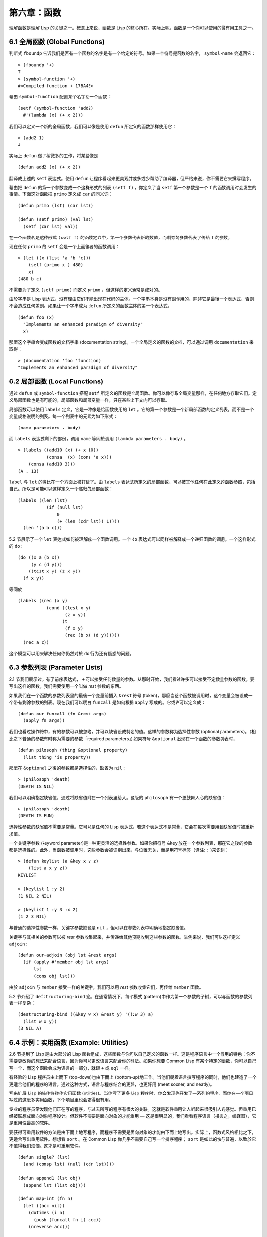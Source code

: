 .. highlight:: cl
   :linenothreshold: 0

第六章：函数
***************************************************

理解函数是理解 Lisp 的关键之一。概念上来说，函数是 Lisp 的核心所在。实际上呢，函数是一个你可以使用的最有用工具之一。

6.1 全局函数 (Global Functions)
==================================

判断式 ``fboundp`` 告诉我们是否有一个函数的名字是有一个给定的符号。如果一个符号是函数的名字， ``symbol-name`` 会返回它：

::

  > (fboundp '+)
  T
  > (symbol-function '+)
  #<Compiled-function + 17BA4E>

藉由 ``symbol-function`` 配置某个名字给一个函数：

::

  (setf (symbol-function 'add2)
    #'(lambda (x) (+ x 2)))

我们可以定义一个新的全局函数，我们可以像是使用 ``defun`` 所定义的函数那样使用它：

::

  > (add2 1)
  3

实际上 ``defun`` 做了稍微多的工作，将某些像是

::

  (defun add2 (x) (+ x 2))

翻译成上述的 ``setf`` 表达式。使用 ``defun`` 让程序看起来更美观并或多或少帮助了编译器，但严格来说，你不需要它来撰写程序。

藉由把 ``defun`` 的第一个参数变成一个这样形式的列表 ``(setf f)`` ，你定义了当 ``setf`` 第一个参数是一个 ``f`` 的函数调用时会发生的事情。下面这对函数把 ``primo`` 定义成 ``car`` 的同义词：

::

  (defun primo (lst) (car lst))

  (defun (setf primo) (val lst)
    (setf (car lst) val))

在一个函数名是这种形式 ``(setf f)`` 的函数定义中，第一个参数代表新的数值，而剩馀的参数代表了传给 ``f`` 的参数。

现在任何 ``primo`` 的 ``setf`` 会是一个上面後者的函数调用：

::

  > (let ((x (list 'a 'b 'c)))
      (setf (primo x ) 480)
      x)
  (480 b c)

不需要为了定义 ``(setf primo)`` 而定义 ``primo`` ，但这样的定义通常是成对的。

由於字串是 Lisp 表达式，没有理由它们不能出现在代码的主体。一个字串本身是没有副作用的，除非它是最後一个表达式，否则不会造成任何差别。如果让一个字串成为 ``defun`` 所定义的函数主体的第一个表达式，

::

  (defun foo (x)
    "Implements an enhanced paradigm of diversity"
    x)

那麽这个字串会变成函数的文档字串 (documentation string)。一个全局定义的函数的文档，可以通过调用 ``documentation`` 来取得：

::

  > (documentation 'foo 'function)
  "Implements an enhanced paradigm of diversity"

6.2 局部函数 (Local Functions)
===============================

通过 ``defun`` 或 ``symbol-function`` 搭配 ``setf`` 所定义的函数是全局函数。你可以像存取全局变量那样，在任何地方存取它们。定义局部函数也是有可能的，局部函数和局部变量一样，只在某些上下文内可以存取。

局部函数可以使用 ``labels`` 定义，它是一种像是给函数使用的 ``let`` 。它的第一个参数是一个新局部函数的定义列表，而不是一个变量规格说明的列表。每一个列表中的元素为如下形式：

::

  (name parameters . body)

而 ``labels`` 表达式剩下的部份，调用 ``name`` 等同於调用 ``(lambda parameters . body)`` 。

::

  > (labels ((add10 (x) (+ x 10))
             (consa  (x) (cons 'a x)))
      (consa (add10 3)))
  (A . 13)

``label`` 与 ``let`` 的类比在一个方面上被打破了。由 ``labels`` 表达式所定义的局部函数，可以被其他任何在此定义的函数参照，包括自己。所以是可能可以这样定义一个递归的局部函数：

::

  (labels ((len (lst)
             (if (null lst)
                 0
                 (+ (len (cdr lst)) 1))))
    (len '(a b c)))

5.2 节展示了一个 ``let`` 表达式如何被理解成一个函数调用。一个 ``do`` 表达式可以同样被解释成一个递归函数的调用。一个这样形式的 ``do`` :

::

  (do ((x a (b x))
       (y c (d y)))
      ((test x y) (z x y))
    (f x y))

等同於

::

  (labels ((rec (x y)
             (cond ((test x y)
                    (z x y))
                   (t
                    (f x y)
                    (rec (b x) (d y))))))
    (rec a c))

这个模型可以用来解决任何你仍然对於 ``do`` 行为还有疑惑的问题。

6.3 参数列表 (Parameter Lists)
================================

2.1 节我们展示过，有了前序表达式， ``+`` 可以接受任何数量的参数。从那时开始，我们看过许多可以接受不定数量参数的函数。要写出这样的函数，我们需要使用一个叫做 *rest* 参数的东西。

如果我们在一个函数的参数列表里的最後一个变量前插入 ``&rest`` 符号 (token)，那麽当这个函数被调用时，这个变量会被设成一个带有剩馀参数的列表。现在我们可以明白 ``funcall`` 是如何根据 ``apply`` 写成的。它或许可以定义成：

::

  (defun our-funcall (fn &rest args)
    (apply fn args))

我们也看过操作符中，有的参数可以被忽略，并可以缺省设成特定的值。这样的参数称为选择性参数 (optional parameters)。（相比之下普通的参数有时称为需要的参数「required parameters」) 如果符号 ``&optional`` 出现在一个函数的参数列表时，

::

  (defun pilosoph (thing &optional property)
    (list thing 'is property))

那麽在 ``&optional`` 之後的参数都是选择性的，缺省为 ``nil`` :

::

  > (philosoph 'death)
  (DEATH IS NIL)

我们可以明确指定缺省值，通过将缺省值附在一个列表里给入。这版的 ``philosoph`` 有一个更鼓舞人心的缺省值：

::

  > (philosoph 'death)
  (DEATH IS FUN)

选择性参数的缺省值不需要是常量。它可以是任何的 Lisp 表达式。若这个表达式不是常量，它会在每次需要用到缺省值时被重新求值。

一个关键字参数 (keyword parameter)是一种更灵活的选择性参数。如果你把符号 ``&key`` 放在一个参数列表，那在它之後的参数都是选择性的。此外，当函数被调用时，这些参数会被识别出来，与位置无关，而是用符号标签（译注: ``:`` )来识别：

::

  > (defun keylist (a &key x y z)
      (list a x y z))
  KEYLIST

  > (keylist 1 :y 2)
  (1 NIL 2 NIL)

  > (keylist 1 :y 3 :x 2)
  (1 2 3 NIL)

与普通的选择性参数一样，关键字参数缺省是 ``nil`` ，但可以在参数列表中明确地指定缺省值。

关键字与其相关的参数可以被 *rest* 参数收集起来，并传递给其他预期收到这些参数的函数。举例来说，我们可以这样定义 ``adjoin`` :

::

  (defun our-adjoin (obj lst &rest args)
    (if (apply #'member obj lst args)
        lst
        (cons obj lst)))

由於 ``adjoin`` 与 ``member`` 接受一样的关键字，我们可以用 *rest* 参数收集它们，再传给 ``member`` 函数。

5.2 节介绍了 ``defstructuring-bind`` 宏。在通常情况下，每个模式 (pattern)中作为第一个参数的子树，可以与函数的参数列表一样复杂：

::

  (destructuring-bind ((&key w x) &rest y) '((:w 3) a)
    (list w x y))
  (3 NIL A)

6.4 示例：实用函数 (Example: Utilities)
=========================================

2.6 节提到了 Lisp 是由大部分的 Lisp 函数组成，这些函数与你可以自己定义的函数一样。这是程序语言中一个有用的特色：你不需要更改你的想法来配合语言，因为你可以更改语言来配合你的想法。如果你想要 Common Lisp 有某个特定的函数，你可以自己写一个，而这个函数会成为语言的一部分，就跟 ``+`` 或 ``eql`` 一样。

有经验的 Lisp 程序员由上而下 (top-down)也由下而上 (bottom-up)地工作。当他们朝着语言撰写程序的同时，他们也建造了一个更适合他们的程序的语言。通过这种方式，语言与程序结合的更好，也更好用 (meet sooner, and neatly)。

写来扩展 Lisp 的操作符称作实用函数 (utilities)。当你写了更多 Lisp 程序时，你会发现你开发了一系列的程序，而你在一个项目写过的这麽多实用函数，下个项目里也会变得很有用。

专业的程序员常发现他们正在写的程序，与过去所写的程序有很大的关联。这就是软件重用让人听起来很吸引人的感觉。但重用已经被联想成面向对象程序设计。但软件不需要是面向对象的才能重用 –– 这是很明显的，我们看看程序语言（换言之，编译器），它是重用性最高的软件。

要获得可重用软件的方法是由下而上地写程序，而程序不需要是面向对象的才能由下而上地写出。实际上，函数式风格相比之下，更适合写出重用软件。想想看 ``sort`` 。在 Common Lisp 你几乎不需要自己写一个排序程序； ``sort`` 是如此的快与普遍，以致於它不值得我们烦恼。这才是可重用软件。

::

  (defun single? (lst)
    (and (consp lst) (null (cdr lst))))

  (defun append1 (lst obj)
    (append lst (list obj)))

  (defun map-int (fn n)
    (let ((acc nil))
      (dotimes (i n)
        (push (funcall fn i) acc))
      (nreverse acc)))

  (defun filter (fn lst)
    (let ((acc nil))
      (dolist (x lst)
        (let ((val (funcall fn x)))
          (if val (push val acc))))
      (nreverse acc)))

  (defun most (fn lst)
    (if (null lst)
        (values nil nil)
        (let* ((wins (car lst))
               (max (funcall fn wins)))
          (dolist (obj (cdr lst))
            (let ((score (funcall fn obj)))
              (when (> score max)
                (setf wins obj
                      max  score))))
          (values wins max))))

**图 6.1 实用函数**

你可以藉由撰写实用函数，在你的程序里做到同样的事情。图 6.1 挑选了一套实用的函数。前两个 ``single?`` 与 ``append1`` 函数，纳入的原因是要演示，即便是小程序也很有用。前一个函数 ``single?`` 当参数是一个只有一个元素的列表时，返回真。

::

  > (single? '(a))
  T

而後一个函数 ``append1`` 和 ``cons`` 很像，但在列表後面新增一个元素，而不是在前面:

::

  > (append1 '(a b c)'d)
  (A B C D)

下一个实用函数是 ``map-int`` ，接受一个函数与整数 ``n`` ，并返回将函数应用至整数 ``0`` 到 ``n-1`` 的结果的列表。

这在测试的时候非常好用 (一个 Lisp 的优点之一是，互动环境让你轻松写出测试你程序的程序）。如果我们只想要一个 ``0`` 到 ``9`` 的列表，我们可以：

::

  > (map-int #'identity 10)
  (0 1 2 3 4 5 6 7 8 9)

然而要是我们想要一个具有 10 个随机数的列表，每个数介於 0 至 99 之间（包含），我们可以忽略参数并只要:

::

  > (map-int #'(lambda (x) (random 100)
             10)
  (85 50 73 64 28 21 40 67 5 32)

``map-int`` 的定义说明了Lisp 构造一个列表的标准方法 (standard idiom)之一。我们创建一个累积器 ``acc`` ，初始化是 ``nil`` ，并将之後的对象累积起来。当我们完成时，我们反转累积器。 [1]_

我们在 ``filter`` 中看到同样的方法 (idiom)。这个函数接受一个函数与一个列表，将函数应用至列表元素上时，返回所有非 ``nil`` 元素:

::

  > (filter #'(lambda (x)
                (and (evenp x) (+ x 10)))
            '(1 2 3 4 5 6 7))
  (12 14 16)

另一种思考 ``filter`` 的方式是用一个通用版本的 ``remove-if`` 。

图 6.1 最後一个函数， ``most`` ，根据某个评分函数 (scoring function)，返回列表中最高分的元素。它返回两个值，获胜的元素以及它的分数:

::

  > (most #'length '((a b) (a b c) (a)))
  (A B C)
  3

如果平手的话，返回先发生的元素。

注意图 6.1 的最後三个函数，它们全接受函数作为参数。 Lisp 使传递函数作为参数变得便捷，而这也是为什么它这么适合由下而上程序设计的原因之一。一个成功的实用函数必须是通用的，当你可以将细节作为函数参数传递时，要将通用的部份抽象起来就变得容易许多。

本节给出的函数是通用的实用函数。他们可以被用在任何种类的程序。但你也可以替特定类别的程序撰写实用函数。确实，当我们谈到宏时，你可以在 Lisp 之上写出自己的特定语言，如果你想的话。如果你想要写可重用软件，这看起来是最靠谱的方式。

6.5 闭包 (Closures)
=======================================

一个函数可以像是表达式的值或是其它对象那样被返回。以下是一个接受一个参数，并将相同类型结合起来返回的函数:

::

  (defun combiner (x)
    (typecase x
      (number #'+)
      (list #'append)
      (t #'list)))

在这之上，我们可以创建一个通用的结合函数:

::

  (defun combine (&rest args)
    (apply (combiner (car args))
           args))

它接受任何类型的参数，并以适合它们类型的方式结合。(为了简化这个例子，我们假定所有的参数都是同样的类型。)

::

  > (combine 2 3)
  5
  > (combine '(a b) '(c d))
  (A B C D)

2.10 小节提到词法变量 (lexical variables) 只在被定义的语境 (context)内有效。随着这个限制而来的是，只要那个语境还有在使用，它们就保证会是有效的。

如果一个函数在一个词法变量的作用域里被定义时，它仍可参照到那个变量，即便它被作为一个值返回至变量被创建的语境之外。这里我们创建了一个把参数加上 ``3`` 的函数:

::

  > (setf fn (let ((i 3))
               #'(lambda (x) (+ x i))))
  #<Interpreted-Function C0A51E>
  > (funcall fn 2)
  5

当一个函数参照到外部定义的变量时，称为一个自由变量 (free variable)。一个函数参照到一个自由的词法变量 (free lexical variable)时，称为闭包 (closure)。 [2]_ 只要函数还存在，这个变量就必须存在。

一个闭包是函数与环境 (environment)的结合；无论何时，当一个函数参照到周围词法环境的某个东西时，闭包被隐式地创建出来。这悄悄地发生在像是下面这个函数，但是同样的概念:

::

  (defun add-to-list (num lst)
    (mapcar #'(lambda (x)
                (+ x num))
            lst))

这个函数接受一个数字及列表，并返回一个具有每个元素的和与数字的列表。在 lambda 表达式里的变量 ``num`` 是自由的，所以像是这样的情况，我们传递一个闭包给 ``mapcar`` 。

一个更显着的例子会是一个函数在被调用时，每次都返回不同的闭包。下面这个函数返回一个加法器 (adder):

::

  (defun make-adder (n)
    #'(lambda (x)
        (+ x n)))

它接受一个数字，并返回一个将该数字与其参数相加的函数。

::

  > (setf add3 (make-adder 3))
  #<Interpreted-Function COEBF6>
  > (funcall add3 2)
  5
  > (setf add27 (make-adder 27))
  #<Interpreted-Function C0EE4E>
  > (funcall add27 2)
  29

我们可以产生数个共享变量的闭包。下面我们定义两个共享一个计数器的函数:

::

  (let ((counter 0))
    (defun reset ()
      (setf counter 0))
    (defun stamp ()
      (setf counter (+ counter 1))))

这样的一对函数或许可以用来创建时间戳章 (time-stamps)。每次我们调用 ``stamp`` 时，我们获得一个比之前高的数字，而调用 ``reset`` 我们可以将计数器 (counter)归零:

::

  > (list (stamp) (stamp) (reset) (stamp))
  (1 2 0 1)

你可以使用全局计数器来做到同样的事情，但这样子使用计数器可以保护计数器被未预期的参照。

Common Lisp 有一个内建的函数 ``complement`` 函数，接受一个判断式，并返回判断式的补数 (complement)。比如：

::

  > (mapcar (complement #'oddp)
            '(1 2 3 4 5 6))
  (NIL T NIL T NIL T)

有了闭包，这样的函数很容易就可以写出来:

::

  (defun our-complement (f)
    #'(lambda (&rest args)
        (not (apply f args))))

如果你停下来好好想想，这是一个非凡的小例子；而这仅是冰山一角。闭包是 Lisp 特有的美妙事物之一。闭包开创了一种在别的语言中像是不可思议的程序设计方法。

6.6 示例：函数构造器 (Example: Function Builders)
=====================================================

Dylan 是 Common Lisp 与 Scheme 的混合物 (hybrid)，有着 Pascal 一般的语法。它有着大量返回函数的函数: 除了上一节我们所看过的 `complement` ，Dylan 包含: ``compose`` , ``disjoin`` , ``conjoin`` , ``curry`` , ``rcurry`` 以及 ``always`` 。图 6.2 有这些函数的 Common Lisp 实现，而图 6.3 展示了一些从定义延伸出的等价函数。

::

  (defun compose (&rest fns)
    (destructuring-bind (fn1 . rest) (reverse fns)
      #'(lambda (&rest args)
          (reduce #'(lambda (v f) (funcall f v))
                  rest
                  :initial-value (apply fn1 args)))))

  (defun disjoin (fn &rest fns)
    (if (null fns)
        fn
        (let ((disj (apply #'disjoin fns)))
          #'(lambda (&rest args)
              (or (apply fn args) (apply disj args))))))

  (defun conjoin (fn &rest fns)
    (if (null fns)
        fn
        (let ((conj (apply #'conjoin fns)))
          #'(lambda (&rest args)
              (and (apply fn args) (apply conj args))))))

  (defun curry (fn &rest args)
    #'(lambda (&rest args2)
        (apply fn (append args args2))))

  (defun rcurry (fn &rest args)
    #'(lambda (&rest args2)
        (apply fn (append args2 args))))

  (defun always (x) #'(lambda (&rest args) x))

**图 6.2 Dylan 函数建构器**

首先， ``compose`` 接受一个或多个函数，并返回一个依序将其参数应用的新函数，即，

::

  (compose #'a #'b #'c)

返回一个函数等同於

::

  #'(lambda (&rest args) (a (b (apply #'c args))))

这代表着 ``compose`` 的最後一个参数可以接受任何数量的参数，但其它函数只能接受一个参数。

下面我们建构了一个函数，接受平方根作为参数，取整数 (round)，再放至列表里返回:

::

  > (mapcar (compose #'list #'round #'sqrt)
            '(4 9 16 25))
  ((2) (3) (4) (5))

接下来的两个函数， ``disjoin`` 及 ``conjoin`` 皆接受一个或多个判断式作为参数: ``disjoin`` 当任何判断式返回真时，返回一个判断式，而 ``conjoin`` 当所有判断式返回真时，返回一个判断式。

::

  > (mapcar (disjoin #'integerp #'symbolp)
            '(a "a" 2 3))
  (T NIL T T)

::

  > (mapcar (conjoin #'integerp #'symbolp)
            '(a "a" 2 3))
  (NIL NIL NIL T)

若考虑将判断式定义成集合， ``disjoin`` 返回传入参数的联集 (union)，而 ``conjoin`` 返回传入参数的交集 (intersection)。

::

        cddr = (compose #'cdr #'cdr)
        nth  = (compose #'car #'nthcdr)
        atom = (compose #'not #'consp)
             = (rcurry #'typep 'atom)
          <= = (disjoin #'< #'=)
       listp = (disjoin #'< #'=)
             = (rcurry #'typep 'list)
          1+ = (curry #'+ 1)
             = (rcurry #'+ 1)
          1- = (rcurry #'- 1)
      mapcan = (compose (curry #'apply #'nconc) #'mapcar
  complement = (curry #'compose #'not)

**图 6.3 某些等价函数**

函数 ``curry`` 与 ``rcurry`` (“right curry”) 精神上与前一小节的 ``make-adder`` 相同。两者皆接受一个函数及某些参数，并返回一个预期其馀参数的新函数。下列任一个函数等同於 ``(make-adder 3)`` :

::

  (curry #'+ 3)
  (rcurry #'+ 3)

当函数的参数顺序重要时，很明显可以看出 ``curry`` 与 ``rcurry`` 的差别。如果我们 ``curry -`` ，我们得到一个用其参数减去某特定数的函数，

::

  (funcall (curry #'- 3) 2)
  1

而当我们 ``rcurry -`` 时，我们得到一个用某特定数减去其参数的函数:

::

  (funcall (rcurry #'- 3) 2)
  -1

最後， ``always`` 函数是 Common Lisp 函数 ``constantly`` 。它接受一个参数并返回一个返回此参数的函数。和 ``identity`` 一样，在很多需要函数参数的情况下很有用。

6.7 动态作用域 (Dynamic Sc​​ope)
====================================================

2.11 小节解释了局部与全局变量的差别。实际的差别是词法作用域 (lexical scope)的词法变量 (lexical variable)，与动态作用域 (dynamic scope)的特别变量 (special variable)的区别。但这几乎是没有区别，因为局部变量几乎总是是词法变量，而全局变量总是是特别变量。

在词法作用域下，一个符号参照到语境中符号名字出现的地方。局部变量缺省有着词法作用域。所以如果我们在一个环境 (environment)里定义一个函数，其中有一个变量叫做 ``x`` ，

::

  (let ((x 10))
    (defun foo ()
      x))

则无论 ``foo`` 被调用时有存在其它的 ``x`` ，主体内的 ``x`` 都会参照到那个变量:

::

  > (let ((x 20)) (foo))
  10

而动态作用域，我们在环境中函数被调用的地方寻找一个变量。要使一个变量是动态作用域的，我们需要在任何它出现的语境中宣告它是 ``special`` 。如果我们这样定义 ``foo`` :

::

  (let ((x 10))
    (defun foo ()
      (declare (special x))
      x))

则函数内的 ``x`` 就不再参照到函数定义里的那个词法变量，但会参照到函数被调用时所存在的任何特别变量 ``x`` :

::

  (let ((x 20))
    (declare (special x))
    (foo))

新的变量被创建出来之後， 一个 ``declare`` 调用可以在代码的任何地方出现。 ``special`` 宣告是独一无二的，因为它可以改变程序的行为。 13 章讨论其它种类的宣告。所有其它的宣告只是给编译器的建议；他们或许可以让一个程序运行的更快，但他们不会改变程序的行为。

藉由在顶层调用 ``setf`` 来配置全局变量是隐式地宣告为特殊的 (speical):

::

  > (setf x 30)
  30
  > (foo)
  30

在一个文件里的代码，如果你不想依赖隐式的特殊宣告，可以使用 ``defparameter`` 取代，让程序看起来更简洁。

动态作用域在何处有用呢？通常它用来暂时给某些全局变量一个新的值。举例来说，有 11 个变量来控制对象印出的方式，包括了 ``*print-base*`` ，缺省是 ``10`` 。如果你想要用 16 进制显示数字，你可以重新绑定 ``*print-base*`` :

::

  > (let ((*print-base* 16))
      (princ 32)
  20
  32

这里显示了两件事情，由 ``princ`` 产生的输出，以及它所返回的值。他们代表着同样的数字，第一次在被印出时，用 16 进制显示，而第二次，因为在 ``let`` 表达式外部，所以是用十进制显示，因为 ``*print-base*`` 回到之前的数值， ``10`` 。

6.8 编译 (Compilation)
========================================

Common Lisp 函数可以独立被编译或一个一个文件编译。如果你只是在顶层输入一个 ``defun`` 表达式：

::

  > (defun foo (x) (+ x 1))
  FOO

许多实现会创建一个直译的函数 (interpreted function)。你可以将一个函数传给 ``compiled-function-p`` 来检查一个函数是否有被编译:

::

  > (compiled-function-p #'foo)
  NIL

若你将 ``foo`` 函数的名字传给 ``compile`` :

::

  > (compile 'foo)
  FOO

它的定义会被编译，而直译的定义会被编译出来的取代。编译与直译函数的行为一样，只不过对 ``compiled-function-p`` 来说不一样。

你可以用列表作为参数传给 ``compile`` 。这种 ``compile`` 的用法在 161 页 (译注: 10.1 小节)。

有一种函数你不能作为参数传给 ``compile`` : 一个像是 ``stamp`` 或是 ``reset`` 这种在顶层明确使用词法语境输入的函数 (即一个 ``let`` ) [3]_ 在一个文件里面定义这些函数，接着编译然後载入文件是可以的。这个加在直译的代码的限制是实作的原因，而不是因为在词法语境里明确定义函数有什麽问题。

通常要编译 Lisp 代码不是一个一个函数编译，而是使用 ``compile-file`` 编译整个文件。这个函数接受一个文件名，并创建一个原始码的编译版本 –– 通常会有同样的名称，但不同的副档名。当编译过的文件被载入时， ``compiled-function-p`` 应给所有定义在文件内的函数返回真。

当一个函数包含在另一个函数内时，包含它的函数会被编译，而且内部的函数也会被编译。所以 ``make-adder`` (108 页)被编译时，它会返回编译的函数:

::

  > (compile 'make-adder)
  MAKE-ADDER
  > (compiled-function-p (make-adder 2))
  T

6.9 使用递归 (Using Recursion)
================================================

比起多数别的语言，递归在 Lisp 中扮演了一个重要的角色。这主要有三个原因：

1. 函数式程序设计 (Functional programming)。递归演算法有副作用的可能性较低。

2. 递归数据结构 (Recursive data structures)。 Lisp 隐式地使用了指标，使得递归地定义数据结构变简单了。最常见的是用在列表: 一个列表是空表或是一个 ``cdr`` 是 一个列表的 ``cons`` 。

3. 优雅性 (Elegance)。 Lisp 程序员非常关心它们的程序是否漂亮，而递归演算法通常是比迭代演算法来得优雅。

学生起初觉得递归很难理解。但 3.9 节指出了，如果你想要知道是否正确，你不需要去想递归函数的所有调用过程。

同样的如果你想写一个递归函数。如果你可以描述一个问题的递归解法，通常是很容易将你的解法转成代码。要使用递归来解决一个问题，你需要做两件事：

1. 你必须要示范如何解决一般情况 (general case)的问题，通过将问题切分成有限小并更小的问题。

2. 你必须要示范如何通过 –– 有限的步骤，来解决最小的问题 –– 基本情况 (base case)。

如果你办得到这个，那问题解决了。因为每次递归都将问题变得更小，你知道一个有限的问题终究会被解决的，而最小的问题仅需几个有限的步骤。

举例来说，下面这个找到一个正规列表 (proper list)长度的递归算法，我们每次递归时，都可以找到更小列表的长度：

1. 在一般情况下，一个正规列表的长度是它的 ``cdr`` 加一。

2. 空列表长度为 ``0`` 。

当这个描述翻译成代码时，基本情况先处理；但公式化递归演算法时，我们通常从一般情况开始。

前述的演算法明确地描述了一种找到正规列表长度的方法。当你定义一个递归函数时，你必须要确定你在分解问题时，问题实际上越变越小。取得一个正规列表的 ``cdr`` 会给出 ``length`` 更小的子问题，但取得环状列表 (circular list)的 ``cdr`` 不会。

这里有两个递归算法的示例。同样假定参数是有限的。注意第二个示例，我们每次递归时，将问题分成两个更小的问题:

``member`` 我们说某物是一个列表的成员，如果它是第一个元素的成员或是 ``member`` 的 ``cdr`` 的成员。空列表没有任何成员。

``copy-tree`` 一个 ``cons`` 的 ``copy-tree`` ，是一个由 ``cons`` 的 ``car`` 的 ``copy-tree`` 与 ``cdr`` 的 ``copy-tree`` 所组成的。一个原子的 ``copy-treee`` 是它自己。

一旦你可以这样描述算法，要写出递归函数只差一步之遥。

某些算法通常是这样表达最自然，而某些算法不是。你可能需要翻回前面，不使用递归来定义 ``our-copy-tree`` (41 页，译注: 3.8 小节)。另一方面来说，23 页 (译注: 2.13 节) 迭代版本的 ``show-squares`` 可能更容易比 24 页的递归版本要容易理解。某些时候是很难看出哪个形式比较自然，直到你试着去写出程序来。

如果你关心效率，有两个你需要考虑的议题。第一，尾递归 (tail-recursive)，会在 13.2 节讨论。一个好的编译器，使用循环或是尾递归的速度应该是没有或是差别很小的。然而如果你需要使一个函数变成尾递归的形式时，或许直接用迭代会更好。

另一个议题需要铭记在心的是，最显而易见的递归算法不一定是最有效的。经典的例子是费氏函数 (Fibonacci function)。它是递归地这样被定义的，

  1. Fib(0) = Fib(1) = 1

  2. Fib(n) = Fib(n-1)+Fib(n-2)

直接翻译这个定义，

::

  (defun fib (n)
    (if (<= n 1)
        1
        (+ (fib (- n 1))
           (fib (- n 2)))))

这样是效率极差的。一次又一次的重复计算。如果你要找 ``(fib 10)`` ，这个函数计算 ``(fib 9)`` 与 ``(fib 8)`` 。但要计算出 ``(fib 9)`` ，它需要再次计算 ``(fib 8)`` ，等等。

下面是一个算出同样结果的迭代版本:

::

  (defun fib (n)
    (do ((i n (- i 1))
         (f1 1 (+ f1 f2))
         (f2 1 f1))
        ((<= i 1) f1)))

迭代的版本不如递归版本来得直观，但是效率远远高出许多。这样的事情在实践中常发生吗？非常少 –– 这也是为什麽所有的教科书都使用一样的例子 –– 但这是需要注意的事。

Chapter 6 总结 (Summary)
============================

1. 一个命名函数是一个存在符号的 ``symbol-function`` 的函数。 ``defun`` 宏隐藏了这样的细节。它也允许你定义文件字串 (documentation string)，并指定 ``setf`` 要怎麽处理函数调用。

2. 定义局部函数是有可能的，与定义局部变量有相似的精神。

3. 函数可以有选择性参数 (optional)丶剩馀 (rest)以及关键字 (keyword)参数。

4. 实用函数是 Lisp 的扩充。他们是由下而上编程的小规模示例。

5. 只要有某物参照到词法变量时，它们会一直存在。闭包是参照到自由变量的函数。你可以写出返回闭包的函数。

6. Dylan 提供了构造函数的函数。很简单就可以使用闭包在 Common Lisp 中实现它们。

7. 特别变量 (special variable)有动态作用域 (dynamic scope)。

8. Lisp 函数可以单独编译，或（更常见）一个一个文件编译。

9. 一个递归演算法通过将问题细分成更小丶更小的问题来解决问题。

Chapter 6 练习 (Exercises)
==================================

1. 定义一个 ``tokens`` 版本 (67 页)，接受 ``:test`` 与 ``:start`` 参数，缺省分别是 ``#'constituent`` 与 ``0`` 。(译注: 67 页在 4.5 小节)

2. 定义一个 ``bin-search`` (60 页)的版本，接受 ``:key`` , ``:test`` , ``start`` 与 ``end`` 参数，有着一般的意义与缺省值。(译注: 60 页在 4.1 小节)

3. 定义一个函数，接受任何数目的参数，并返回传入的参数。

4. 修改 ``most`` 函数 (105 页)，使其返回 2 个数值，一个列表中最高分的两个元素。(译注: 105 页在 6.4 小节)

5. 用 ``filter`` (105 页) 来定义 ``remove-if`` （没有关键字）。(译注: 105 页在 6.4 小节)

6. 定义一个函数，接受一个参数丶一个数字，并返回目前传入参数中最大的那个。

7. 定义一个函数，接受一个参数丶一个数字，若传入参数比上个参数大时，返回真。函数第一次调用时应返回 ``nil`` 。

8. 假设 ``expensive`` 是一个接受一个参数的函数，一个介於 0 至 100 的整数（包含 100)，返回一个耗时的计算结果。定义一个函数 ``frugal`` 来返回同样的答案，但仅在没见过传入参数时调用 ``expensive`` 。

9. 定义一个像是 ``apply`` 的函数，但在任何数字印出前，缺省用 8 进制印出。


.. rubric:: 脚注

.. [1] 在这个情况下， ``nreverse`` (在 222 页描述)和 ``reverse`` 做一样的事情，但更有效率。

.. [2] “闭包”这个名字是早期的 Lisp 方言流传而来。它是从闭包需要在动态作用域里实现的方式衍生而来。

.. [3] 在之前的 ANSI Common Lisp， ``compile`` 的第一个参数也不能是一个已经编译的函数。